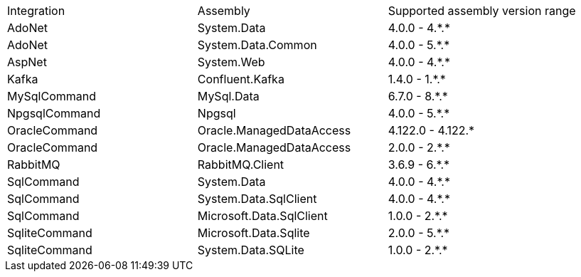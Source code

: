:star: *

|===
|Integration |Assembly |Supported assembly version range
| AdoNet
| System.Data
| 4.0.0 - 4.{star}.{star}

| AdoNet
| System.Data.Common
| 4.0.0 - 5.{star}.{star}

| AspNet
| System.Web
| 4.0.0 - 4.{star}.{star}

| Kafka
| Confluent.Kafka
| 1.4.0 - 1.{star}.{star}

| MySqlCommand
| MySql.Data
| 6.7.0 - 8.{star}.{star}

| NpgsqlCommand
| Npgsql
| 4.0.0 - 5.{star}.{star}

| OracleCommand
| Oracle.ManagedDataAccess
| 4.122.0 - 4.122.{star}

| OracleCommand
| Oracle.ManagedDataAccess
| 2.0.0 - 2.{star}.{star}

| RabbitMQ
| RabbitMQ.Client
| 3.6.9 - 6.{star}.{star}

| SqlCommand
| System.Data
| 4.0.0 - 4.{star}.{star}

| SqlCommand
| System.Data.SqlClient
| 4.0.0 - 4.{star}.{star}

| SqlCommand
| Microsoft.Data.SqlClient
| 1.0.0 - 2.{star}.{star}

| SqliteCommand
| Microsoft.Data.Sqlite
| 2.0.0 - 5.{star}.{star}

| SqliteCommand
| System.Data.SQLite
| 1.0.0 - 2.{star}.{star}

|===
